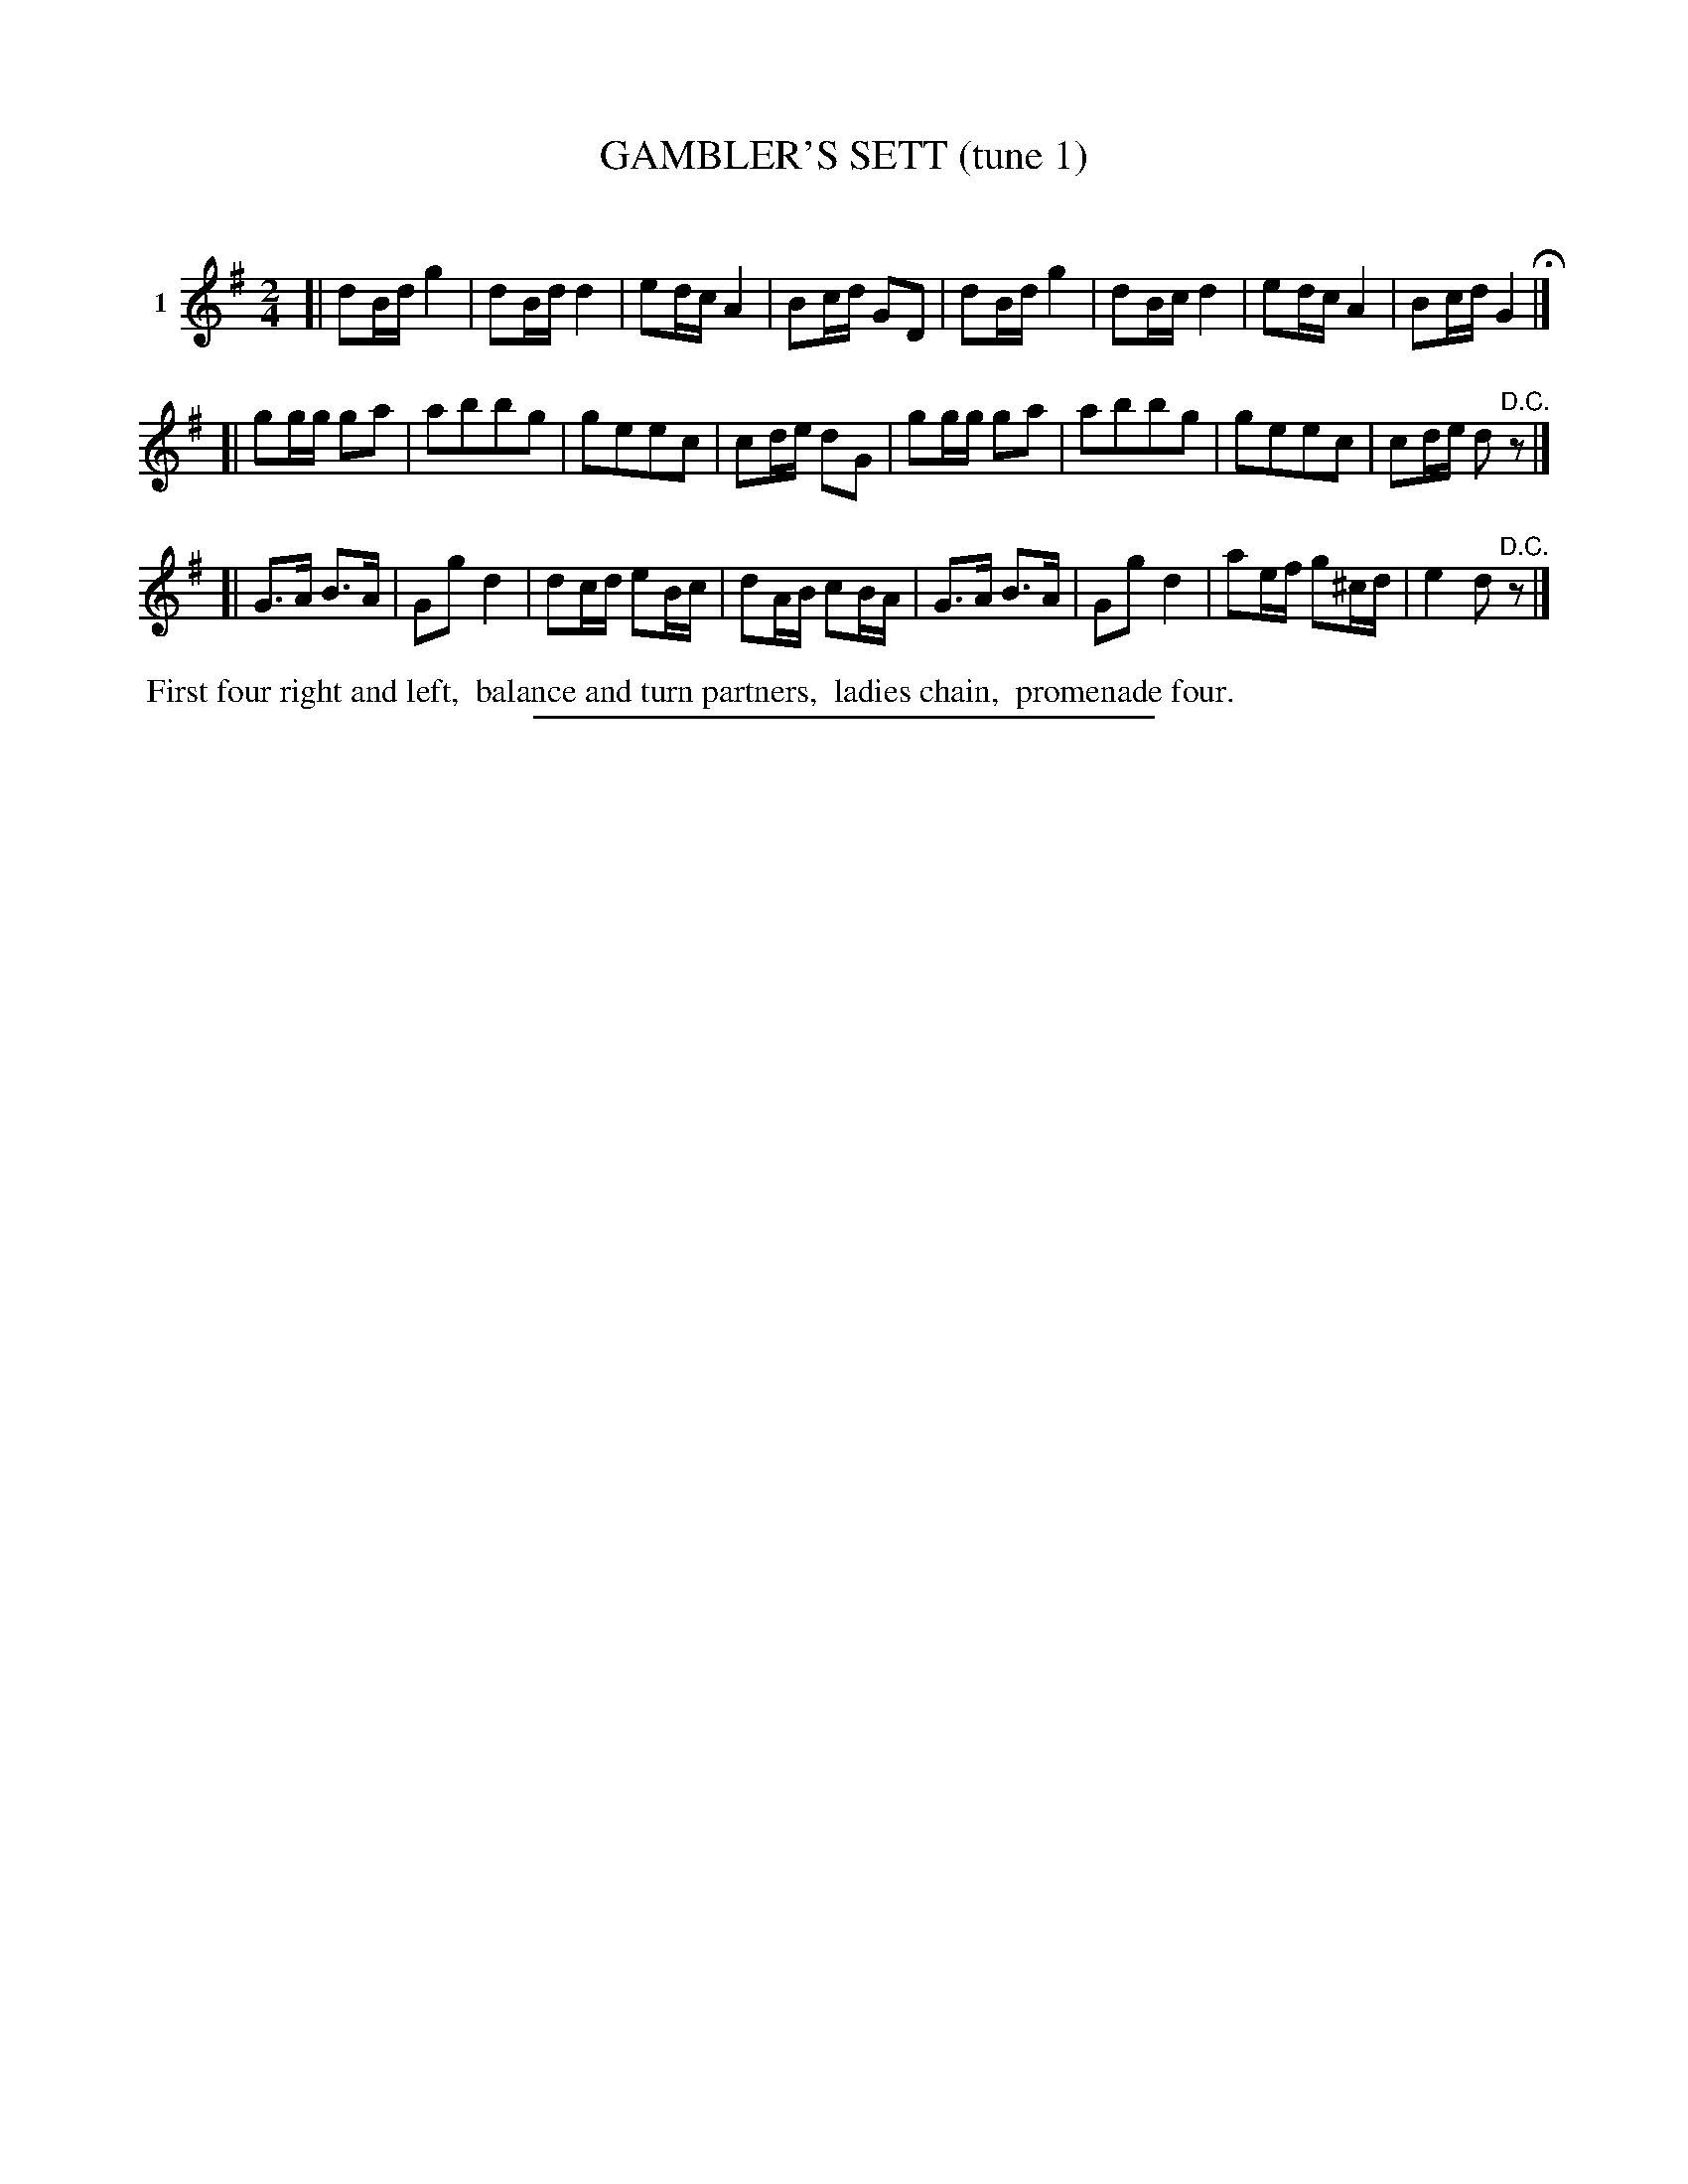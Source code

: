 X: 21141
T: GAMBLER'S SETT (tune 1)
C:
%R: march, reel
B: Elias Howe "The Musician's Companion" 1843 p.114 #1
S: http://imslp.org/wiki/The_Musician's_Companion_(Howe,_Elias)
Z: 2015 John Chambers <jc:trillian.mit.edu>
M: 2/4
L: 1/16
K: G
% - - - - - - - - - - - - - - - - - - - - - - - - - - - - -
V: 1 name="1"
[|\
d2Bd g4 | d2Bd d4 | e2dc A4 | B2cd G2D2 |\
d2Bd g4 | d2Bc d4 | e2dc A4 | B2cd G4 H|]
[|\
g2gg g2a2 | a2b2b2g2 | g2e2e2c2 | c2de d2G2 |\
g2gg g2a2 | a2b2b2g2 | g2e2e2c2 | c2de d2"^D.C."z2 |]
[|\
G3A B3A | G2g2 d4 | d2cd e2Bc | d2AB c2BA |\
G3A B3A | G2g2 d4 | a2ef g2^cd | e4 d2"^D.C."z2 |]
% - - - - - - - - - - Dance description - - - - - - - - - -
%%begintext align
%% First four right and left,
%% balance and turn partners,
%% ladies chain,
%% promenade four.
%%endtext
% - - - - - - - - - - - - - - - - - - - - - - - - - - - - -
%%sep 1 1 300
